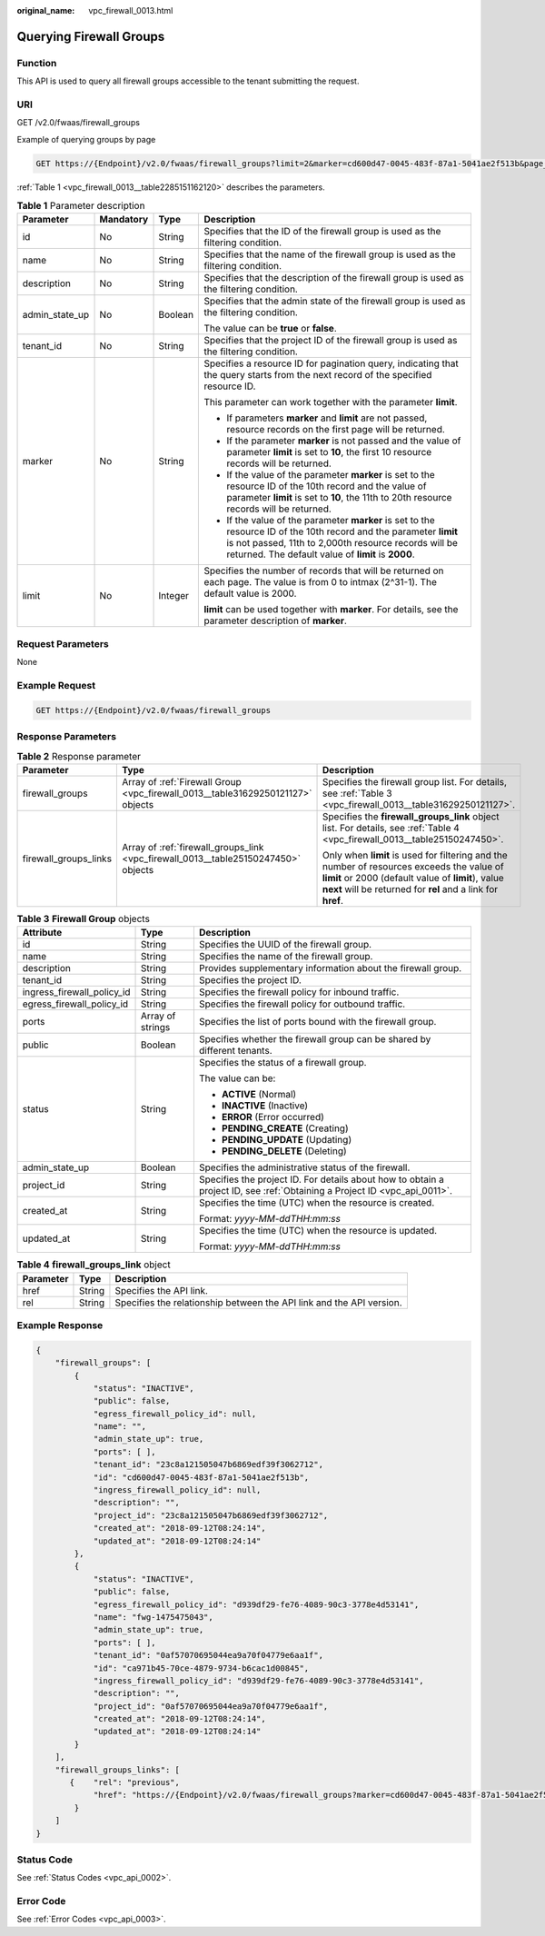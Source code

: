 :original_name: vpc_firewall_0013.html

.. _vpc_firewall_0013:

Querying Firewall Groups
========================

Function
--------

This API is used to query all firewall groups accessible to the tenant submitting the request.

URI
---

GET /v2.0/fwaas/firewall_groups

Example of querying groups by page

.. code-block:: text

   GET https://{Endpoint}/v2.0/fwaas/firewall_groups?limit=2&marker=cd600d47-0045-483f-87a1-5041ae2f513b&page_reverse=False

:ref:`Table 1 <vpc_firewall_0013__table2285151162120>` describes the parameters.

.. _vpc_firewall_0013__table2285151162120:

.. table:: **Table 1** Parameter description

   +-----------------+-----------------+-----------------+------------------------------------------------------------------------------------------------------------------------------------------------------------------------------------------------------------------------------------+
   | Parameter       | Mandatory       | Type            | Description                                                                                                                                                                                                                        |
   +=================+=================+=================+====================================================================================================================================================================================================================================+
   | id              | No              | String          | Specifies that the ID of the firewall group is used as the filtering condition.                                                                                                                                                    |
   +-----------------+-----------------+-----------------+------------------------------------------------------------------------------------------------------------------------------------------------------------------------------------------------------------------------------------+
   | name            | No              | String          | Specifies that the name of the firewall group is used as the filtering condition.                                                                                                                                                  |
   +-----------------+-----------------+-----------------+------------------------------------------------------------------------------------------------------------------------------------------------------------------------------------------------------------------------------------+
   | description     | No              | String          | Specifies that the description of the firewall group is used as the filtering condition.                                                                                                                                           |
   +-----------------+-----------------+-----------------+------------------------------------------------------------------------------------------------------------------------------------------------------------------------------------------------------------------------------------+
   | admin_state_up  | No              | Boolean         | Specifies that the admin state of the firewall group is used as the filtering condition.                                                                                                                                           |
   |                 |                 |                 |                                                                                                                                                                                                                                    |
   |                 |                 |                 | The value can be **true** or **false**.                                                                                                                                                                                            |
   +-----------------+-----------------+-----------------+------------------------------------------------------------------------------------------------------------------------------------------------------------------------------------------------------------------------------------+
   | tenant_id       | No              | String          | Specifies that the project ID of the firewall group is used as the filtering condition.                                                                                                                                            |
   +-----------------+-----------------+-----------------+------------------------------------------------------------------------------------------------------------------------------------------------------------------------------------------------------------------------------------+
   | marker          | No              | String          | Specifies a resource ID for pagination query, indicating that the query starts from the next record of the specified resource ID.                                                                                                  |
   |                 |                 |                 |                                                                                                                                                                                                                                    |
   |                 |                 |                 | This parameter can work together with the parameter **limit**.                                                                                                                                                                     |
   |                 |                 |                 |                                                                                                                                                                                                                                    |
   |                 |                 |                 | -  If parameters **marker** and **limit** are not passed, resource records on the first page will be returned.                                                                                                                     |
   |                 |                 |                 | -  If the parameter **marker** is not passed and the value of parameter **limit** is set to **10**, the first 10 resource records will be returned.                                                                                |
   |                 |                 |                 | -  If the value of the parameter **marker** is set to the resource ID of the 10th record and the value of parameter **limit** is set to **10**, the 11th to 20th resource records will be returned.                                |
   |                 |                 |                 | -  If the value of the parameter **marker** is set to the resource ID of the 10th record and the parameter **limit** is not passed, 11th to 2,000th resource records will be returned. The default value of **limit** is **2000**. |
   +-----------------+-----------------+-----------------+------------------------------------------------------------------------------------------------------------------------------------------------------------------------------------------------------------------------------------+
   | limit           | No              | Integer         | Specifies the number of records that will be returned on each page. The value is from 0 to intmax (2^31-1). The default value is 2000.                                                                                             |
   |                 |                 |                 |                                                                                                                                                                                                                                    |
   |                 |                 |                 | **limit** can be used together with **marker**. For details, see the parameter description of **marker**.                                                                                                                          |
   +-----------------+-----------------+-----------------+------------------------------------------------------------------------------------------------------------------------------------------------------------------------------------------------------------------------------------+

Request Parameters
------------------

None

Example Request
---------------

.. code-block:: text

   GET https://{Endpoint}/v2.0/fwaas/firewall_groups

Response Parameters
-------------------

.. table:: **Table 2** Response parameter

   +-----------------------+------------------------------------------------------------------------------------+-----------------------------------------------------------------------------------------------------------------------------------------------------------------------------------------------------------------+
   | Parameter             | Type                                                                               | Description                                                                                                                                                                                                     |
   +=======================+====================================================================================+=================================================================================================================================================================================================================+
   | firewall_groups       | Array of :ref:`Firewall Group <vpc_firewall_0013__table31629250121127>` objects    | Specifies the firewall group list. For details, see :ref:`Table 3 <vpc_firewall_0013__table31629250121127>`.                                                                                                    |
   +-----------------------+------------------------------------------------------------------------------------+-----------------------------------------------------------------------------------------------------------------------------------------------------------------------------------------------------------------+
   | firewall_groups_links | Array of :ref:`firewall_groups_link <vpc_firewall_0013__table25150247450>` objects | Specifies the **firewall_groups_link** object list. For details, see :ref:`Table 4 <vpc_firewall_0013__table25150247450>`.                                                                                      |
   |                       |                                                                                    |                                                                                                                                                                                                                 |
   |                       |                                                                                    | Only when **limit** is used for filtering and the number of resources exceeds the value of **limit** or 2000 (default value of **limit**), value **next** will be returned for **rel** and a link for **href**. |
   +-----------------------+------------------------------------------------------------------------------------+-----------------------------------------------------------------------------------------------------------------------------------------------------------------------------------------------------------------+

.. _vpc_firewall_0013__table31629250121127:

.. table:: **Table 3** **Firewall Group** objects

   +----------------------------+-----------------------+---------------------------------------------------------------------------------------------------------------------------+
   | Attribute                  | Type                  | Description                                                                                                               |
   +============================+=======================+===========================================================================================================================+
   | id                         | String                | Specifies the UUID of the firewall group.                                                                                 |
   +----------------------------+-----------------------+---------------------------------------------------------------------------------------------------------------------------+
   | name                       | String                | Specifies the name of the firewall group.                                                                                 |
   +----------------------------+-----------------------+---------------------------------------------------------------------------------------------------------------------------+
   | description                | String                | Provides supplementary information about the firewall group.                                                              |
   +----------------------------+-----------------------+---------------------------------------------------------------------------------------------------------------------------+
   | tenant_id                  | String                | Specifies the project ID.                                                                                                 |
   +----------------------------+-----------------------+---------------------------------------------------------------------------------------------------------------------------+
   | ingress_firewall_policy_id | String                | Specifies the firewall policy for inbound traffic.                                                                        |
   +----------------------------+-----------------------+---------------------------------------------------------------------------------------------------------------------------+
   | egress_firewall_policy_id  | String                | Specifies the firewall policy for outbound traffic.                                                                       |
   +----------------------------+-----------------------+---------------------------------------------------------------------------------------------------------------------------+
   | ports                      | Array of strings      | Specifies the list of ports bound with the firewall group.                                                                |
   +----------------------------+-----------------------+---------------------------------------------------------------------------------------------------------------------------+
   | public                     | Boolean               | Specifies whether the firewall group can be shared by different tenants.                                                  |
   +----------------------------+-----------------------+---------------------------------------------------------------------------------------------------------------------------+
   | status                     | String                | Specifies the status of a firewall group.                                                                                 |
   |                            |                       |                                                                                                                           |
   |                            |                       | The value can be:                                                                                                         |
   |                            |                       |                                                                                                                           |
   |                            |                       | -  **ACTIVE** (Normal)                                                                                                    |
   |                            |                       | -  **INACTIVE** (Inactive)                                                                                                |
   |                            |                       | -  **ERROR** (Error occurred)                                                                                             |
   |                            |                       | -  **PENDING_CREATE** (Creating)                                                                                          |
   |                            |                       | -  **PENDING_UPDATE** (Updating)                                                                                          |
   |                            |                       | -  **PENDING_DELETE** (Deleting)                                                                                          |
   +----------------------------+-----------------------+---------------------------------------------------------------------------------------------------------------------------+
   | admin_state_up             | Boolean               | Specifies the administrative status of the firewall.                                                                      |
   +----------------------------+-----------------------+---------------------------------------------------------------------------------------------------------------------------+
   | project_id                 | String                | Specifies the project ID. For details about how to obtain a project ID, see :ref:`Obtaining a Project ID <vpc_api_0011>`. |
   +----------------------------+-----------------------+---------------------------------------------------------------------------------------------------------------------------+
   | created_at                 | String                | Specifies the time (UTC) when the resource is created.                                                                    |
   |                            |                       |                                                                                                                           |
   |                            |                       | Format: *yyyy-MM-ddTHH:mm:ss*                                                                                             |
   +----------------------------+-----------------------+---------------------------------------------------------------------------------------------------------------------------+
   | updated_at                 | String                | Specifies the time (UTC) when the resource is updated.                                                                    |
   |                            |                       |                                                                                                                           |
   |                            |                       | Format: *yyyy-MM-ddTHH:mm:ss*                                                                                             |
   +----------------------------+-----------------------+---------------------------------------------------------------------------------------------------------------------------+

.. _vpc_firewall_0013__table25150247450:

.. table:: **Table 4** **firewall_groups_link** object

   +-----------+--------+----------------------------------------------------------------------+
   | Parameter | Type   | Description                                                          |
   +===========+========+======================================================================+
   | href      | String | Specifies the API link.                                              |
   +-----------+--------+----------------------------------------------------------------------+
   | rel       | String | Specifies the relationship between the API link and the API version. |
   +-----------+--------+----------------------------------------------------------------------+

Example Response
----------------

.. code-block::

   {
       "firewall_groups": [
           {
               "status": "INACTIVE",
               "public": false,
               "egress_firewall_policy_id": null,
               "name": "",
               "admin_state_up": true,
               "ports": [ ],
               "tenant_id": "23c8a121505047b6869edf39f3062712",
               "id": "cd600d47-0045-483f-87a1-5041ae2f513b",
               "ingress_firewall_policy_id": null,
               "description": "",
               "project_id": "23c8a121505047b6869edf39f3062712",
               "created_at": "2018-09-12T08:24:14",
               "updated_at": "2018-09-12T08:24:14"
           },
           {
               "status": "INACTIVE",
               "public": false,
               "egress_firewall_policy_id": "d939df29-fe76-4089-90c3-3778e4d53141",
               "name": "fwg-1475475043",
               "admin_state_up": true,
               "ports": [ ],
               "tenant_id": "0af57070695044ea9a70f04779e6aa1f",
               "id": "ca971b45-70ce-4879-9734-b6cac1d00845",
               "ingress_firewall_policy_id": "d939df29-fe76-4089-90c3-3778e4d53141",
               "description": "",
               "project_id": "0af57070695044ea9a70f04779e6aa1f",
               "created_at": "2018-09-12T08:24:14",
               "updated_at": "2018-09-12T08:24:14"
           }
       ],
       "firewall_groups_links": [
          {    "rel": "previous",
               "href": "https://{Endpoint}/v2.0/fwaas/firewall_groups?marker=cd600d47-0045-483f-87a1-5041ae2f513b&page_reverse=True"
           }
       ]
   }

Status Code
-----------

See :ref:`Status Codes <vpc_api_0002>`.

Error Code
----------

See :ref:`Error Codes <vpc_api_0003>`.
